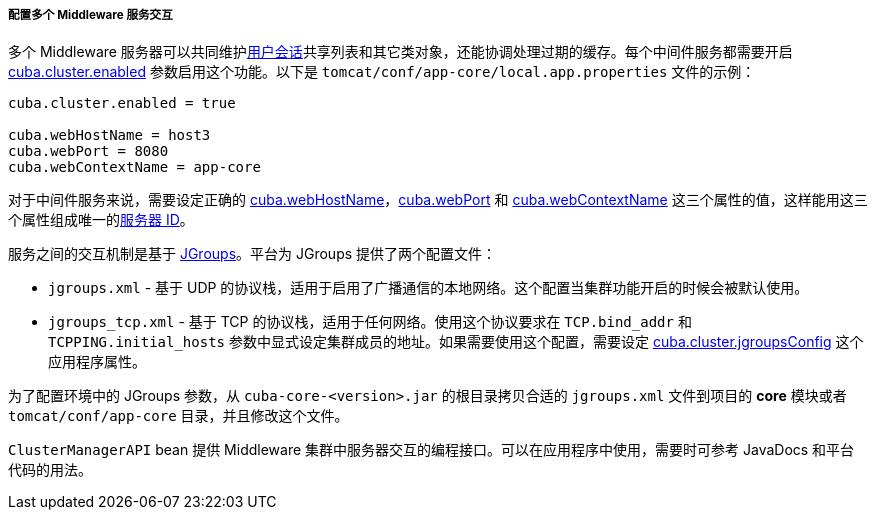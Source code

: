 :sourcesdir: ../../../../../source

[[cluster_mw_server]]
===== 配置多个 Middleware 服务交互

多个 Middleware 服务器可以共同维护<<userSession,用户会话>>共享列表和其它类对象，还能协调处理过期的缓存。每个中间件服务都需要开启 <<cuba.cluster.enabled,cuba.cluster.enabled>> 参数启用这个功能。以下是 `tomcat/conf/app-core/local.app.properties` 文件的示例：

[source,plain]
----
cuba.cluster.enabled = true

cuba.webHostName = host3
cuba.webPort = 8080
cuba.webContextName = app-core
----

对于中间件服务来说，需要设定正确的 <<cuba.webHostName,cuba.webHostName>>，<<cuba.webPort,cuba.webPort>> 和 <<cuba.webContextName,cuba.webContextName>> 这三个属性的值，这样能用这三个属性组成唯一的<<serverId,服务器 ID>>。

服务之间的交互机制是基于 link:http://www.jgroups.org[JGroups]。平台为 JGroups 提供了两个配置文件：

* `jgroups.xml` - 基于 UDP 的协议栈，适用于启用了广播通信的本地网络。这个配置当集群功能开启的时候会被默认使用。

* `jgroups_tcp.xml` - 基于 TCP 的协议栈，适用于任何网络。使用这个协议要求在 `TCP.bind_addr` 和 `TCPPING.initial_hosts` 参数中显式设定集群成员的地址。如果需要使用这个配置，需要设定 <<cuba.cluster.jgroupsConfig,cuba.cluster.jgroupsConfig>> 这个应用程序属性。

为了配置环境中的 JGroups 参数，从 `cuba-core-<version>.jar` 的根目录拷贝合适的 `jgroups.xml` 文件到项目的 *core* 模块或者 `tomcat/conf/app-core` 目录，并且修改这个文件。

`ClusterManagerAPI` bean 提供 Middleware 集群中服务器交互的编程接口。可以在应用程序中使用，需要时可参考 JavaDocs 和平台代码的用法。

